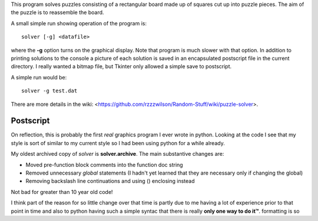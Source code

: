 This program solves puzzles consisting of a rectangular board made up of squares
cut up into puzzle pieces.  The aim of the puzzle is to reassemble the board.

A small simple run showing operation of the program is:

::

    solver [-g] <datafile>

where the **-g** option turns on the graphical display.  Note that program is
much slower with that option.  In addition to printing solutions to the console
a picture of each solution is saved in an encapsulated postscript file in the
current directory.  I really wanted a bitmap file, but Tkinter only allowed a
simple save to postscript.

A simple run would be:

::

    solver -g test.dat

There are more details in the wiki:
<https://github.com/rzzzwilson/Random-Stuff/wiki/puzzle-solver>.

Postscript
----------

On reflection, this is probably the first *real* graphics program I ever wrote
in python.  Looking at the code I see that my style is sort of similar to my
current style so I had been using python for a while already.

My oldest archived copy of *solver* is **solver.archive**.  The main substantive
changes are:

* Moved pre-function block comments into the function doc string
* Removed unnecessary *global* statements (I hadn't yet learned that they are
  necessary only if changing the global)
* Removing backslash line continuations and using () enclosing instead

Not bad for greater than 10 year old code!

I think part of the reason for so little change over that time is partly due
to me having a lot of experience prior to that point in time and also to
python having such a simple syntac that there is really **only one way to do it™**.
formatting is so 
